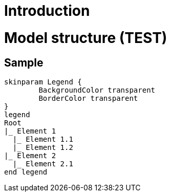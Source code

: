 = Introduction

= Model structure (TEST)

== Sample

[plantuml, format=svg, opts="inline"]
----
skinparam Legend {
	BackgroundColor transparent
	BorderColor transparent
}
legend
Root
|_ Element 1
  |_ Element 1.1
  |_ Element 1.2
|_ Element 2
  |_ Element 2.1
end legend
----